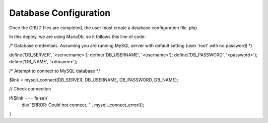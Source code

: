 Database Configuration
----------------------

Once the CRUD files are completed, the user must create a database configuration file .php. 

In this deploy, we are using MariaDb, so it follows this line of code:


/* Database credentials. Assuming you are running MySQL
server with default setting (user 'root' with no password) */
  
define('DB_SERVER', '<servername>');
define('DB_USERNAME', '<username>');
define('DB_PASSWORD', '<password>');
define('DB_NAME', '<dbname>');
 
/* Attempt to connect to MySQL database */

$link = mysqli_connect(DB_SERVER, DB_USERNAME, DB_PASSWORD, DB_NAME);
 
// Check connection

if($link === false){
    die("ERROR: Could not connect. " . mysqli_connect_error());
}
